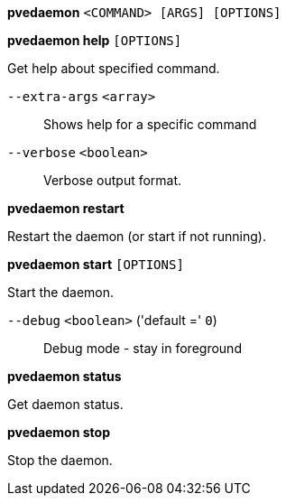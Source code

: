 *pvedaemon* `<COMMAND> [ARGS] [OPTIONS]`

*pvedaemon help* `[OPTIONS]`

Get help about specified command.

`--extra-args` `<array>` ::

Shows help for a specific command

`--verbose` `<boolean>` ::

Verbose output format.

*pvedaemon restart*

Restart the daemon (or start if not running).

*pvedaemon start* `[OPTIONS]`

Start the daemon.

`--debug` `<boolean>` ('default =' `0`)::

Debug mode - stay in foreground

*pvedaemon status*

Get daemon status.

*pvedaemon stop*

Stop the daemon.


